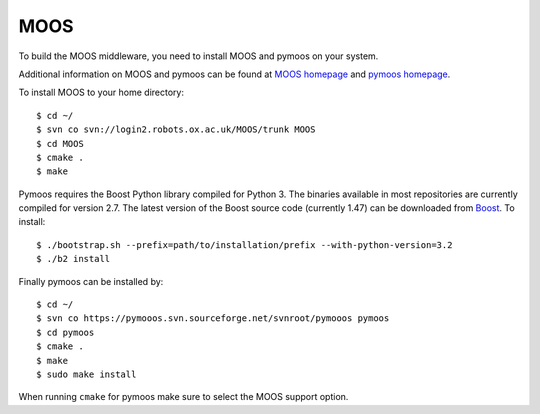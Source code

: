 MOOS
~~~~

To build the MOOS middleware, you need to install MOOS and pymoos on your system.

Additional information on MOOS and pymoos can be found at `MOOS homepage <http://www.robots.ox.ac.uk/~mobile/MOOS/wiki/pmwiki.php>`_ and `pymoos homepage <http://pymooos.sourceforge.net/>`_.

To install MOOS to your home directory::

    $ cd ~/
    $ svn co svn://login2.robots.ox.ac.uk/MOOS/trunk MOOS
    $ cd MOOS
    $ cmake .
    $ make
    
Pymoos requires the Boost Python library compiled for Python 3.  The binaries available in most repositories are currently compiled for version 2.7.   The latest version of the Boost source code (currently 1.47)  can be downloaded from `Boost <http://http://www.boost.org>`_.  To install::

    $ ./bootstrap.sh --prefix=path/to/installation/prefix --with-python-version=3.2
    $ ./b2 install

Finally pymoos can be installed by::

    $ cd ~/
    $ svn co https://pymooos.svn.sourceforge.net/svnroot/pymooos pymoos
    $ cd pymoos
    $ cmake .
    $ make
    $ sudo make install
    
When running ``cmake`` for pymoos make sure to select the MOOS support option.
